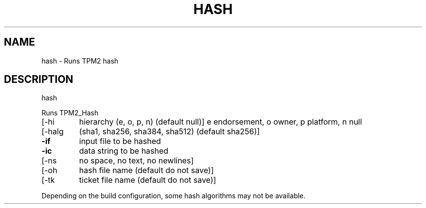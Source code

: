 .\" DO NOT MODIFY THIS FILE!  It was generated by help2man 1.47.13.
.TH HASH "1" "November 2020" "hash 1.6" "User Commands"
.SH NAME
hash \- Runs TPM2 hash
.SH DESCRIPTION
hash
.PP
Runs TPM2_Hash
.TP
[\-hi
hierarchy (e, o, p, n) (default null)]
e endorsement, o owner, p platform, n null
.TP
[\-halg
(sha1, sha256, sha384, sha512) (default sha256)]
.TP
\fB\-if\fR
input file to be hashed
.TP
\fB\-ic\fR
data string to be hashed
.TP
[\-ns
no space, no text, no newlines]
.TP
[\-oh
hash file name (default do not save)]
.TP
[\-tk
ticket file name (default do not save)]
.PP
Depending on the build configuration, some hash algorithms may not be available.
